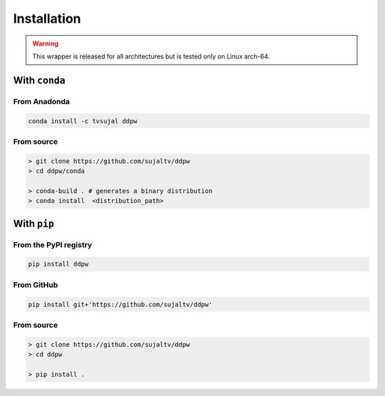 Installation
############

.. warning::
  This wrapper is released for all architectures but is tested only on Linux arch-64.

With ``conda``
==============

From Anadonda
-------------

.. image:: https://img.shields.io/conda/v/tvsujal/ddpw
  :target: https://anaconda.org/tvsujal/ddpw
  :width: 125
  :alt: Conda publication

.. code:: bash

  conda install -c tvsujal ddpw

From source
-----------

.. code:: bash

  > git clone https://github.com/sujaltv/ddpw
  > cd ddpw/conda

  > conda-build . # generates a binary distribution
  > conda install  <distribution_path>

With ``pip``
============

From the PyPI registry
----------------------

.. image:: https://img.shields.io/pypi/v/ddpw
  :target: https://pypi.org/project/ddpw/
  :width: 75
  :alt: PyPI publication

.. code:: bash

  pip install ddpw

From GitHub
-----------

.. image:: https://img.shields.io/badge/github-ddpw-skyblue
  :target: https://github.com/sujaltv/ddpw
  :width: 75
  :alt: PyPI publication

.. code:: bash

  pip install git+'https://github.com/sujaltv/ddpw'

From source
------------------------

.. code:: bash

  > git clone https://github.com/sujaltv/ddpw
  > cd ddpw

  > pip install .
